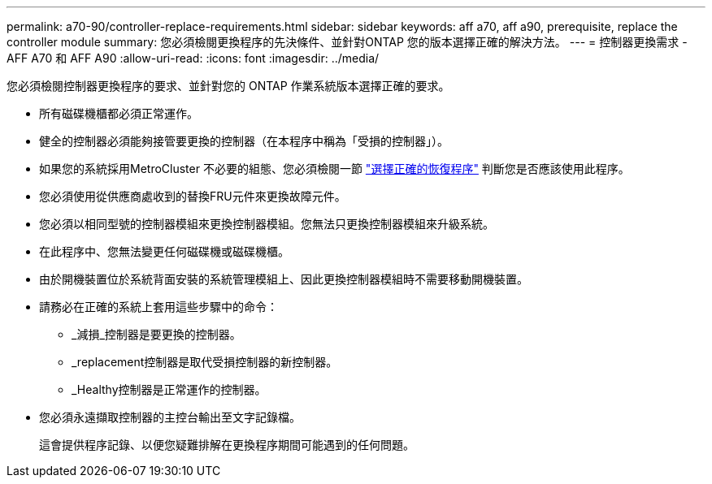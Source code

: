 ---
permalink: a70-90/controller-replace-requirements.html 
sidebar: sidebar 
keywords: aff a70, aff a90, prerequisite, replace the controller module 
summary: 您必須檢閱更換程序的先決條件、並針對ONTAP 您的版本選擇正確的解決方法。 
---
= 控制器更換需求 - AFF A70 和 AFF A90
:allow-uri-read: 
:icons: font
:imagesdir: ../media/


[role="lead"]
您必須檢閱控制器更換程序的要求、並針對您的 ONTAP 作業系統版本選擇正確的要求。

* 所有磁碟機櫃都必須正常運作。
* 健全的控制器必須能夠接管要更換的控制器（在本程序中稱為「受損的控制器」）。
* 如果您的系統採用MetroCluster 不必要的組態、您必須檢閱一節 https://docs.netapp.com/us-en/ontap-metrocluster/disaster-recovery/concept_choosing_the_correct_recovery_procedure_parent_concept.html["選擇正確的恢復程序"] 判斷您是否應該使用此程序。
* 您必須使用從供應商處收到的替換FRU元件來更換故障元件。
* 您必須以相同型號的控制器模組來更換控制器模組。您無法只更換控制器模組來升級系統。
* 在此程序中、您無法變更任何磁碟機或磁碟機櫃。
* 由於開機裝置位於系統背面安裝的系統管理模組上、因此更換控制器模組時不需要移動開機裝置。
* 請務必在正確的系統上套用這些步驟中的命令：
+
** _減損_控制器是要更換的控制器。
** _replacement控制器是取代受損控制器的新控制器。
** _Healthy控制器是正常運作的控制器。


* 您必須永遠擷取控制器的主控台輸出至文字記錄檔。
+
這會提供程序記錄、以便您疑難排解在更換程序期間可能遇到的任何問題。


